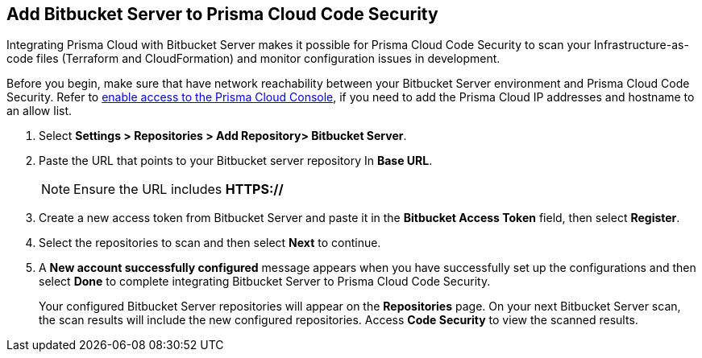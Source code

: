 :topic_type: task

[.task]
== Add Bitbucket Server to Prisma Cloud Code Security

Integrating Prisma Cloud with Bitbucket Server makes it possible for Prisma Cloud Code Security to scan your Infrastructure-as-code files (Terraform and CloudFormation) and monitor configuration issues in development.

Before you begin, make sure that have network reachability between your Bitbucket Server environment and Prisma Cloud Code Security. Refer to https://docs.paloaltonetworks.com/prisma/prisma-cloud/prisma-cloud-admin/get-started-with-prisma-cloud/enable-access-prisma-cloud-console.html#id7cb1c15c-a2fa-4072-%20b074-063158eeec08[enable access to the Prisma Cloud Console], if you need to add the Prisma Cloud IP addresses and hostname to an allow list.

[.procedure]

. Select *Settings > Repositories > Add Repository> Bitbucket Server*.
+
//image::.png[width=800]

. Paste the URL that points to your Bitbucket server repository In *Base URL*.
+
//TODO: image::.png[width=800]
+
NOTE: Ensure the URL includes *HTTPS://*

. Create a new access token from Bitbucket Server and paste it in the *Bitbucket Access Token* field, then select *Register*.
+
//TODO: image::.png[width=800]

. Select the repositories to scan and then select *Next* to continue.
+
//TODO: image::.png[width=800]

. A *New account successfully configured* message appears when you have successfully set up the configurations and then select *Done* to complete integrating Bitbucket Server to Prisma Cloud Code Security.
+
//TODO: image::.png[width=800]
+
Your configured Bitbucket Server repositories will appear on the *Repositories* page. On your next Bitbucket Server scan, the scan results will include the new configured repositories. Access *Code Security* to view the scanned results.
